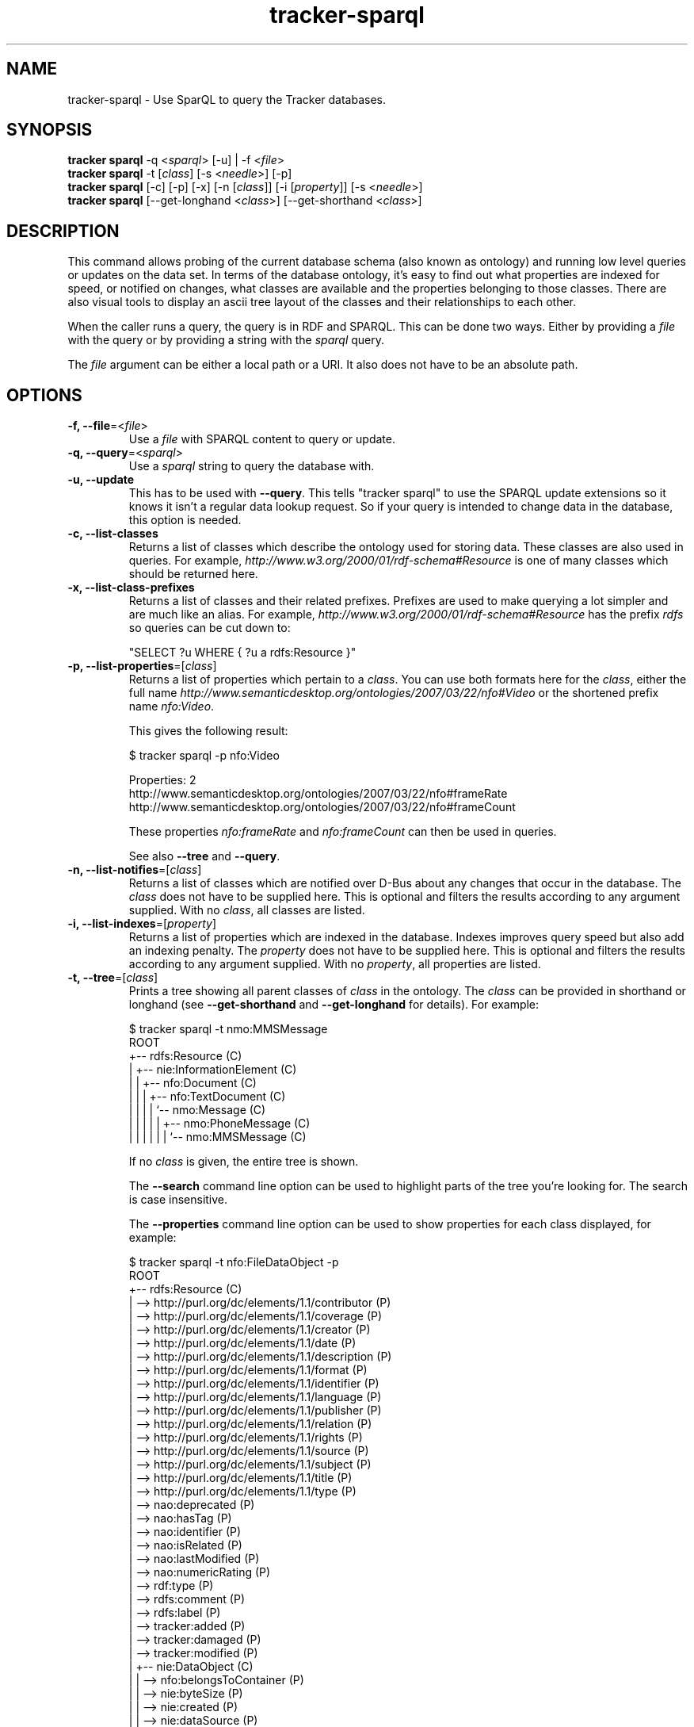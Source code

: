 .TH tracker-sparql 1 "July 2009" GNU "User Commands"

.SH NAME
tracker-sparql \- Use SparQL to query the Tracker databases.

.SH SYNOPSIS
.nf
\fBtracker sparql\fR \-q <\fIsparql\fR> [\-u] | \-f <\fIfile\fR>
\fBtracker sparql\fR \-t [\fIclass\fR] [-s <\fIneedle\fR>] [\-p]
\fBtracker sparql\fR [\-c] [\-p] [\-x] [-n [\fIclass\fR]] [\-i [\fIproperty\fR]] [\-s <\fIneedle\fR>]
\fBtracker sparql\fR [\-\-get\-longhand <\fIclass\fR>] [\-\-get\-shorthand <\fIclass\fR>]
.fi

.SH DESCRIPTION
This command allows probing of the current database schema (also
known as ontology) and running low level queries or updates on the
data set. In terms of the database ontology, it's easy to find out what
properties are indexed for speed, or notified on changes, what classes are
available and the properties belonging to those classes. There are
also visual tools to display an ascii tree layout of the classes and
their relationships to each other.

When the caller runs a query, the query is in RDF and SPARQL. This can be
done two ways. Either by providing a \fIfile\fR with the query or by
providing a string with the \fIsparql\fR query.

The \fIfile\fR argument can be either a local path or a URI. It also
does not have to be an absolute path.

.SH OPTIONS
.TP
.B \-f, \-\-file\fR=<\fIfile\fR>
Use a \fIfile\fR with SPARQL content to query or update.
.TP
.B \-q, \-\-query\fR=<\fIsparql\fR>
Use a \fIsparql\fR string to query the database with.
.TP
.B \-u, \-\-update
This has to be used with \fB\-\-query\fR. This tells
"tracker sparql" to use the SPARQL update extensions so it knows
it isn't a regular data lookup request. So if your query is intended
to change data in the database, this option is needed.
.TP
.B \-c, \-\-list\-classes
Returns a list of classes which describe the ontology used for storing
data. These classes are also used in queries. For example,
\fIhttp://www.w3.org/2000/01/rdf-schema#Resource\fR is one of many
classes which should be returned here.
.TP
.B \-x, \-\-list\-class\-prefixes
Returns a list of classes and their related prefixes. Prefixes are
used to make querying a lot simpler and are much like an alias. For
example, \fIhttp://www.w3.org/2000/01/rdf-schema#Resource\fR has the
prefix \fIrdfs\fR so queries can be cut down to:

"SELECT ?u WHERE { ?u a rdfs:Resource }"

.TP
.B \-p, \-\-list\-properties\fR=[\fIclass\fR]
Returns a list of properties which pertain to a \fIclass\fR. You can
use both formats here for the \fIclass\fR, either the full name
\fIhttp://www.semanticdesktop.org/ontologies/2007/03/22/nfo#Video\fR
or the shortened prefix name \fInfo:Video\fR.

This gives the following result:

.nf
$ tracker sparql -p nfo:Video

Properties: 2
  http://www.semanticdesktop.org/ontologies/2007/03/22/nfo#frameRate
  http://www.semanticdesktop.org/ontologies/2007/03/22/nfo#frameCount
.fi

These properties \fInfo:frameRate\fR and \fInfo:frameCount\fR can then
be used in queries.

See also \fB\-\-tree\fR and \fB\-\-query\fR.

.TP
.B \-n, \-\-list\-notifies\fR=[\fIclass\fR]
Returns a list of classes which are notified over D-Bus about any
changes that occur in the database. The \fIclass\fR does not have to be
supplied here. This is optional and filters the results according to
any argument supplied. With no \fIclass\fR, all classes are listed.

.TP
.B \-i, \-\-list\-indexes\fR=[\fIproperty\fR]
Returns a list of properties which are indexed in the database.
Indexes improves query speed but also add an indexing penalty. The
\fIproperty\fR does not have to be supplied here. This is optional and
filters the results according to any argument supplied. With no
\fIproperty\fR, all properties are listed.

.TP
.B \-t, \-\-tree\fR=[\fIclass\fR]
Prints a tree showing all parent classes of \fIclass\fR in the
ontology. The \fIclass\fR can be provided in shorthand or longhand (see
\fB\-\-get\-shorthand\fR and \fB\-\-get\-longhand\fR for details). For
example:

.nf
$ tracker sparql -t nmo:MMSMessage
ROOT
  +-- rdfs:Resource (C)
  |  +-- nie:InformationElement (C)
  |  |  +-- nfo:Document (C)
  |  |  |  +-- nfo:TextDocument (C)
  |  |  |  |  `-- nmo:Message (C)
  |  |  |  |  |  +-- nmo:PhoneMessage (C)
  |  |  |  |  |  |  `-- nmo:MMSMessage (C)
.fi

If no \fIclass\fR is given, the entire tree is shown.

The
.B \-\-search
command line option can be used to highlight parts of the tree you're
looking for. The search is case insensitive.

The \fB\-\-properties\fR command line option can be used to show
properties for each class displayed, for example:

.nf
$ tracker sparql -t nfo:FileDataObject -p
ROOT
  +-- rdfs:Resource (C)
  |  --> http://purl.org/dc/elements/1.1/contributor (P)
  |  --> http://purl.org/dc/elements/1.1/coverage (P)
  |  --> http://purl.org/dc/elements/1.1/creator (P)
  |  --> http://purl.org/dc/elements/1.1/date (P)
  |  --> http://purl.org/dc/elements/1.1/description (P)
  |  --> http://purl.org/dc/elements/1.1/format (P)
  |  --> http://purl.org/dc/elements/1.1/identifier (P)
  |  --> http://purl.org/dc/elements/1.1/language (P)
  |  --> http://purl.org/dc/elements/1.1/publisher (P)
  |  --> http://purl.org/dc/elements/1.1/relation (P)
  |  --> http://purl.org/dc/elements/1.1/rights (P)
  |  --> http://purl.org/dc/elements/1.1/source (P)
  |  --> http://purl.org/dc/elements/1.1/subject (P)
  |  --> http://purl.org/dc/elements/1.1/title (P)
  |  --> http://purl.org/dc/elements/1.1/type (P)
  |  --> nao:deprecated (P)
  |  --> nao:hasTag (P)
  |  --> nao:identifier (P)
  |  --> nao:isRelated (P)
  |  --> nao:lastModified (P)
  |  --> nao:numericRating (P)
  |  --> rdf:type (P)
  |  --> rdfs:comment (P)
  |  --> rdfs:label (P)
  |  --> tracker:added (P)
  |  --> tracker:damaged (P)
  |  --> tracker:modified (P)
  |  +-- nie:DataObject (C)
  |  |  --> nfo:belongsToContainer (P)
  |  |  --> nie:byteSize (P)
  |  |  --> nie:created (P)
  |  |  --> nie:dataSource (P)
  |  |  --> nie:interpretedAs (P)
  |  |  --> nie:isPartOf (P)
  |  |  --> nie:lastRefreshed (P)
  |  |  --> nie:url (P)
  |  |  --> tracker:available (P)
  |  |  +-- nfo:FileDataObject (C)
  |  |  |  --> nfo:fileCreated (P)
  |  |  |  --> nfo:fileLastAccessed (P)
  |  |  |  --> nfo:fileLastModified (P)
  |  |  |  --> nfo:fileName (P)
  |  |  |  --> nfo:fileOwner (P)
  |  |  |  --> nfo:fileSize (P)
  |  |  |  --> nfo:hasHash (P)
  |  |  |  --> nfo:permissions (P)
.fi

.TP
.B \-s, \-\-search\fR=<\fIneedle\fR>
Returns a list of classes and properties which partially match
\fIneedle\fR in the ontology. This is a case insensitive match, for
example:

.nf
$ tracker sparql -s text

Classes: 4
  http://www.semanticdesktop.org/ontologies/2007/03/22/nfo#TextDocument
  http://www.semanticdesktop.org/ontologies/2007/03/22/nfo#PlainTextDocument
  http://www.semanticdesktop.org/ontologies/2007/03/22/nfo#PaginatedTextDocument
  http://www.tracker-project.org/temp/nmm#SynchronizedText

Properties: 4
  http://www.tracker-project.org/ontologies/tracker#fulltextIndexed
  http://www.semanticdesktop.org/ontologies/2007/01/19/nie#plainTextContent
  http://www.semanticdesktop.org/ontologies/2007/03/22/nmo#plainTextMessageContent
  http://www.tracker-project.org/temp/scal#textLocation
.fi

See also \fB\-\-tree\fR.

.TP
.B \-\-get\-shorthand\fR=<\fIclass\fR>
Returns the shorthand for a class given by a URL.
For example:

.nf
$ tracker sparql --get-shorthand http://www.semanticdesktop.org/ontologies/2007/03/22/nmo#plainTextMessageContent
nmo:plainTextMessageContent
.fi

.TP
.B \-\-get\-longhand\fR=<\fIclass\fR>
Returns the longhand for a class given in the form of CLASS:PROPERTY.
For example:

.nf
$ tracker sparql --get-longhand nmm:MusicPiece
http://www.tracker-project.org/temp/nmm#MusicPiece
.fi

.SH ENVIRONMENT
.TP
.B TRACKER_SPARQL_BACKEND
This option allows you to choose which backend you use for connecting
to the database. This choice can limit your functionality. There are
three settings.

With "\fBdirect\fR" the connection to the database is made directly to
the file itself on the disk, there is no intermediary daemon or
process. The "\fBdirect\fR" approach is purely \fIread-only\fR.

With "\fBbus\fR" the \fBtracker-store\fR process is used to liase with
the database queuing all requests and managing the connections via an
IPC / D-Bus. This adds a small overhead \fIBUT\fR this is the only
approach you can use if you want to \fIwrite\fR to the database.

With "\fBauto\fR" the backend is decided for you, much like it would
be if this environment variable was undefined.

.SH EXAMPLES
.TP
List all classes

.BR
.nf
$ tracker sparql -q "SELECT ?cl WHERE { ?cl a rdfs:Class }"
.fi

.TP
List all properties for the Resources class (see \-\-list-properties)

.BR
.nf
$ tracker sparql -q "SELECT ?prop WHERE {
      ?prop a rdf:Property ;
      rdfs:domain <http://www.w3.org/2000/01/rdf-schema#Resource>
 }"
.fi

.TP
List all class namespace prefixes

.BR
.nf
$ tracker sparql -q "SELECT ?prefix ?ns WHERE {
      ?ns a tracker:Namespace ;
      tracker:prefix ?prefix
  }"
.fi

.TP
List all music files

.BR
.nf
$ tracker sparql -q "SELECT ?song WHERE { ?song a nmm:MusicPiece }"
.fi

.TP
List all music albums, showing title, track count, and length in seconds.

.BR
.nf
$ tracker sparql -q "SELECT ?title COUNT(?song)
                     AS songs
                     SUM(?length) AS totallength
                     WHERE {
      ?album a nmm:MusicAlbum ;
      nie:title ?title .
      ?song nmm:musicAlbum ?album ;
      nfo:duration ?length
  } GROUP BY ?album"
.fi

.TP
List all music from a particular artist

.BR
.nf
$ tracker sparql -q "SELECT ?song ?title WHERE {
      ?song nmm:performer [ nmm:artistName 'Artist Name' ] ;
      nie:title ?title
  }"
.fi

.TP
Set the played count for a song

.BR
.nf
$ tracker sparql -u -q "DELETE {
      <file:///home/user/Music/song.mp3> nie:usageCounter ?count
  } WHERE {
      <file:///home/user/Music/song.mp3> nie:usageCounter ?count
  } INSERT {
      <file:///home/user/Music/song.mp3> nie:usageCounter 42
  }"
.fi

.TP
List all image files

.BR
.nf
$ tracker sparql -q "SELECT ?image WHERE { ?image a nfo:Image }"
.fi

.TP
List all image files with a specific tag

.BR
.nf
$ tracker sparql -q "SELECT ?image WHERE {
      ?image a nfo:Image ;
      nao:hasTag [ nao:prefLabel 'tag' ]
  }"
.fi

.TP
List all image files created on a specific month and order by date

.BR
.nf
$ tracker sparql -q "SELECT ?image ?date WHERE {
      ?image a nfo:Image ;
      nie:contentCreated ?date .
      FILTER (?date >= '2008-07-01T00:00:00' &&
              ?date <  '2008-08-01T00:00:00')
  } ORDER BY ?date"
.fi

.SH SEE ALSO
.BR tracker-sql (1),
.BR tracker-store (1),
.BR tracker-info (1).
.TP
.BR http://nepomuk.semanticdesktop.org/
.TP
.BR http://www.w3.org/TR/rdf-sparql-query/
